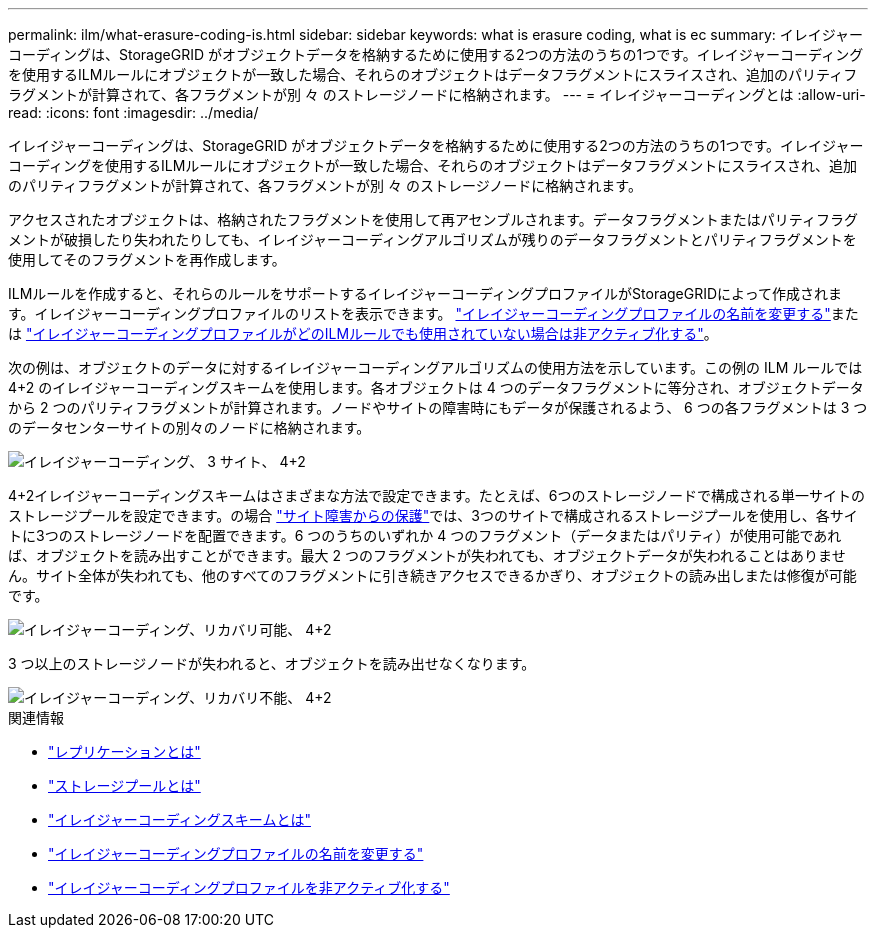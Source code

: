 ---
permalink: ilm/what-erasure-coding-is.html 
sidebar: sidebar 
keywords: what is erasure coding, what is ec 
summary: イレイジャーコーディングは、StorageGRID がオブジェクトデータを格納するために使用する2つの方法のうちの1つです。イレイジャーコーディングを使用するILMルールにオブジェクトが一致した場合、それらのオブジェクトはデータフラグメントにスライスされ、追加のパリティフラグメントが計算されて、各フラグメントが別 々 のストレージノードに格納されます。 
---
= イレイジャーコーディングとは
:allow-uri-read: 
:icons: font
:imagesdir: ../media/


[role="lead"]
イレイジャーコーディングは、StorageGRID がオブジェクトデータを格納するために使用する2つの方法のうちの1つです。イレイジャーコーディングを使用するILMルールにオブジェクトが一致した場合、それらのオブジェクトはデータフラグメントにスライスされ、追加のパリティフラグメントが計算されて、各フラグメントが別 々 のストレージノードに格納されます。

アクセスされたオブジェクトは、格納されたフラグメントを使用して再アセンブルされます。データフラグメントまたはパリティフラグメントが破損したり失われたりしても、イレイジャーコーディングアルゴリズムが残りのデータフラグメントとパリティフラグメントを使用してそのフラグメントを再作成します。

ILMルールを作成すると、それらのルールをサポートするイレイジャーコーディングプロファイルがStorageGRIDによって作成されます。イレイジャーコーディングプロファイルのリストを表示できます。 link:manage-erasure-coding-profiles.html#rename-an-erasure-coding-profile["イレイジャーコーディングプロファイルの名前を変更する"]または link:manage-erasure-coding-profiles.html#deactivate-an-erasure-coding-profile["イレイジャーコーディングプロファイルがどのILMルールでも使用されていない場合は非アクティブ化する"]。

次の例は、オブジェクトのデータに対するイレイジャーコーディングアルゴリズムの使用方法を示しています。この例の ILM ルールでは 4+2 のイレイジャーコーディングスキームを使用します。各オブジェクトは 4 つのデータフラグメントに等分され、オブジェクトデータから 2 つのパリティフラグメントが計算されます。ノードやサイトの障害時にもデータが保護されるよう、 6 つの各フラグメントは 3 つのデータセンターサイトの別々のノードに格納されます。

image::../media/ec_three_sites_4_plus_2.png[イレイジャーコーディング、 3 サイト、 4+2]

4+2イレイジャーコーディングスキームはさまざまな方法で設定できます。たとえば、6つのストレージノードで構成される単一サイトのストレージプールを設定できます。の場合 link:using-multiple-storage-pools-for-cross-site-replication.html["サイト障害からの保護"]では、3つのサイトで構成されるストレージプールを使用し、各サイトに3つのストレージノードを配置できます。6 つのうちのいずれか 4 つのフラグメント（データまたはパリティ）が使用可能であれば、オブジェクトを読み出すことができます。最大 2 つのフラグメントが失われても、オブジェクトデータが失われることはありません。サイト全体が失われても、他のすべてのフラグメントに引き続きアクセスできるかぎり、オブジェクトの読み出しまたは修復が可能です。

image::../media/ec_recoverable_4_plus_2.png[イレイジャーコーディング、リカバリ可能、 4+2]

3 つ以上のストレージノードが失われると、オブジェクトを読み出せなくなります。

image::../media/ec_unrecoverable_4_plus_2.png[イレイジャーコーディング、リカバリ不能、 4+2]

.関連情報
* link:what-replication-is.html["レプリケーションとは"]
* link:what-storage-pool-is.html["ストレージプールとは"]
* link:what-erasure-coding-schemes-are.html["イレイジャーコーディングスキームとは"]
* link:manage-erasure-coding-profiles.html#rename-an-erasure-coding-profile["イレイジャーコーディングプロファイルの名前を変更する"]
* link:manage-erasure-coding-profiles.html#deactivate-an-erasure-coding-profile["イレイジャーコーディングプロファイルを非アクティブ化する"]

